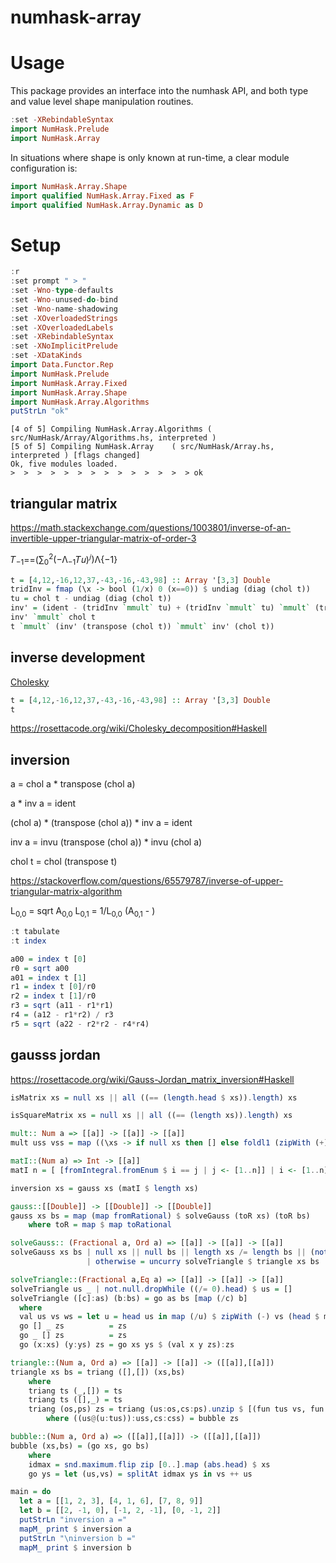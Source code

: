 

* numhask-array

[[https://hackage.haskell.org/package/numhask-array][file:https://img.shields.io/hackage/v/numhask-array.svg]] [[https://github.com/tonyday567/numhask-array/actions?query=workflow%3Ahaskell-ci][file:https://github.com/tonyday567/numhask-array/workflows/haskell-ci/badge.svg]]

* Usage

This package provides an interface into the numhask API, and both type and value level shape manipulation routines.

#+begin_src haskell
:set -XRebindableSyntax
import NumHask.Prelude
import NumHask.Array
#+end_src

In situations where shape is only known at run-time, a clear module configuration is:

#+begin_src haskell
import NumHask.Array.Shape
import qualified NumHask.Array.Fixed as F
import qualified NumHask.Array.Dynamic as D
#+end_src

* Setup

#+begin_src haskell :results output :exports both
:r
:set prompt " > "
:set -Wno-type-defaults
:set -Wno-unused-do-bind
:set -Wno-name-shadowing
:set -XOverloadedStrings
:set -XOverloadedLabels
:set -XRebindableSyntax
:set -XNoImplicitPrelude
:set -XDataKinds
import Data.Functor.Rep
import NumHask.Prelude
import NumHask.Array.Fixed
import NumHask.Array.Shape
import NumHask.Array.Algorithms
putStrLn "ok"
#+end_src

#+RESULTS:
: [4 of 5] Compiling NumHask.Array.Algorithms ( src/NumHask/Array/Algorithms.hs, interpreted )
: [5 of 5] Compiling NumHask.Array    ( src/NumHask/Array.hs, interpreted ) [flags changed]
: Ok, five modules loaded.
: >  >  >  >  >  >  >  >  >  >  >  >  >  > ok

** triangular matrix

https://math.stackexchange.com/questions/1003801/inverse-of-an-invertible-upper-triangular-matrix-of-order-3


𝑇_{−1}==(∑_{0}^{2}(−Λ_{−1}𝑇𝑢)^{𝑗})Λ{−1}

#+begin_src haskell
t = [4,12,-16,12,37,-43,-16,-43,98] :: Array '[3,3] Double
tridInv = fmap (\x -> bool (1/x) 0 (x==0)) $ undiag (diag (chol t))
tu = chol t - undiag (diag (chol t))
inv' = (ident - (tridInv `mmult` tu) + (tridInv `mmult` tu) `mmult` (tridInv `mmult` tu)) `mmult` tridInv
inv' `mmult` chol t
t `mmult` (inv' (transpose (chol t)) `mmult` inv' (chol t))

#+end_src

#+RESULTS:
#+begin_example
<interactive>:91:12: error:
    • Couldn't match expected type ‘Array '[3, 3] Double
                                    -> Array '[3, k0] Double’
                  with actual type ‘Array '[3, 3] Double’
    • The function ‘inv'’ is applied to one argument,
      but its type ‘Array '[3, 3] Double’ has none
      In the first argument of ‘mmult’, namely
        ‘inv' (transpose (chol t))’
      In the second argument of ‘mmult’, namely
        ‘(inv' (transpose (chol t)) `mmult` inv' (chol t))’

<interactive>:91:46: error:
    • Couldn't match expected type ‘Array '[3, 3] Double
                                    -> Array '[k0, n] Double’
                  with actual type ‘Array '[3, 3] Double’
    • The function ‘inv'’ is applied to one argument,
      but its type ‘Array '[3, 3] Double’ has none
      In the second argument of ‘mmult’, namely ‘inv' (chol t)’
      In the second argument of ‘mmult’, namely
        ‘(inv' (transpose (chol t)) `mmult` inv' (chol t))’
    • Relevant bindings include
        it :: Array '[3, n] Double (bound at <interactive>:91:1)
#+end_example

** inverse development

[[https://en.wikipedia.org/wiki/Cholesky_decomposition#The_Cholesky_algorithm][Cholesky]]


#+begin_src haskell :results output
t = [4,12,-16,12,37,-43,-16,-43,98] :: Array '[3,3] Double
t
#+end_src

#+RESULTS:
:
: [[4.0, 12.0, -16.0],
:  [12.0, 37.0, -43.0],
:  [-16.0, -43.0, 98.0]]

https://rosettacode.org/wiki/Cholesky_decomposition#Haskell

** inversion

a = chol a * transpose (chol a)

a * inv a = ident

(chol a) * (transpose (chol a)) * inv a = ident

inv a = invu (transpose (chol a)) * invu (chol a)

chol t = chol (transpose t)



https://stackoverflow.com/questions/65579787/inverse-of-upper-triangular-matrix-algorithm

L_{0,0} = sqrt A_{0,0}
L_{0,1} = 1/L_{0,0} (A_{0,1} - )

#+begin_src haskell :results output
:t tabulate
:t index
#+end_src

#+RESULTS:
: tabulate :: Representable f => (Data.Functor.Rep.Rep f -> a) -> f a
: index :: Representable f => f a -> Data.Functor.Rep.Rep f -> a

#+begin_src haskell :results output
a00 = index t [0]
r0 = sqrt a00
a01 = index t [1]
r1 = index t [0]/r0
r2 = index t [1]/r0
r3 = sqrt (a11 - r1*r1)
r4 = (a12 - r1*r2) / r3
r5 = sqrt (a22 - r2*r2 - r4*r4)

#+end_src

#+RESULTS:
#+begin_example

>  >  >
<interactive>:61:6: error:
    • Variable not in scope: a02 :: Double
    • Perhaps you meant one of these:
        ‘Ghci11.a00’ (imported from Ghci11), ‘a00’ (line 57),
        ‘Ghci12.a01’ (imported from Ghci12)
<interactive>:62:12: error:
    • Variable not in scope: a11 :: Double
    • Perhaps you meant one of these:
        ‘Ghci12.a01’ (imported from Ghci12), ‘a01’ (line 59)
<interactive>:63:7: error: Variable not in scope: a12 :: Double

<interactive>:63:16: error:
    • Variable not in scope: r2 :: Double
    • Perhaps you meant one of these: ‘r1’ (line 60), ‘r0’ (line 58)

<interactive>:63:22: error:
    • Variable not in scope: r3 :: Double
    • Perhaps you meant one of these: ‘r1’ (line 60), ‘r0’ (line 58)
<interactive>:64:12: error: Variable not in scope: a22

<interactive>:64:18: error:
    • Variable not in scope: r2
    • Perhaps you meant one of these: ‘r1’ (line 60), ‘r0’ (line 58)

<interactive>:64:21: error:
    • Variable not in scope: r2
    • Perhaps you meant one of these: ‘r1’ (line 60), ‘r0’ (line 58)

<interactive>:64:26: error:
    • Variable not in scope: r4
    • Perhaps you meant one of these: ‘r1’ (line 60), ‘r0’ (line 58)

<interactive>:64:29: error:
    • Variable not in scope: r4
    • Perhaps you meant one of these: ‘r1’ (line 60), ‘r0’ (line 58)
#+end_example

** gausss jordan

https://rosettacode.org/wiki/Gauss-Jordan_matrix_inversion#Haskell

#+begin_src haskell
isMatrix xs = null xs || all ((== (length.head $ xs)).length) xs

isSquareMatrix xs = null xs || all ((== (length xs)).length) xs

mult:: Num a => [[a]] -> [[a]] -> [[a]]
mult uss vss = map ((\xs -> if null xs then [] else foldl1 (zipWith (+)) xs). zipWith (\vs u -> map (u*) vs) vss) uss

matI::(Num a) => Int -> [[a]]
matI n = [ [fromIntegral.fromEnum $ i == j | j <- [1..n]] | i <- [1..n]]

inversion xs = gauss xs (matI $ length xs)

gauss::[[Double]] -> [[Double]] -> [[Double]]
gauss xs bs = map (map fromRational) $ solveGauss (toR xs) (toR bs)
    where toR = map $ map toRational

solveGauss:: (Fractional a, Ord a) => [[a]] -> [[a]] -> [[a]]
solveGauss xs bs | null xs || null bs || length xs /= length bs || (not $ isSquareMatrix xs) || (not $ isMatrix bs) = []
                 | otherwise = uncurry solveTriangle $ triangle xs bs

solveTriangle::(Fractional a,Eq a) => [[a]] -> [[a]] -> [[a]]
solveTriangle us _ | not.null.dropWhile ((/= 0).head) $ us = []
solveTriangle ([c]:as) (b:bs) = go as bs [map (/c) b]
  where
  val us vs ws = let u = head us in map (/u) $ zipWith (-) vs (head $ mult [tail us] ws)
  go [] _ zs          = zs
  go _ [] zs          = zs
  go (x:xs) (y:ys) zs = go xs ys $ (val x y zs):zs

triangle::(Num a, Ord a) => [[a]] -> [[a]] -> ([[a]],[[a]])
triangle xs bs = triang ([],[]) (xs,bs)
    where
    triang ts (_,[]) = ts
    triang ts ([],_) = ts
    triang (os,ps) zs = triang (us:os,cs:ps).unzip $ [(fun tus vs, fun cs es) | (v:vs,es) <- zip uss css,let fun = zipWith (\x y -> v*x - u*y)]
        where ((us@(u:tus)):uss,cs:css) = bubble zs

bubble::(Num a, Ord a) => ([[a]],[[a]]) -> ([[a]],[[a]])
bubble (xs,bs) = (go xs, go bs)
    where
    idmax = snd.maximum.flip zip [0..].map (abs.head) $ xs
    go ys = let (us,vs) = splitAt idmax ys in vs ++ us

main = do
  let a = [[1, 2, 3], [4, 1, 6], [7, 8, 9]]
  let b = [[2, -1, 0], [-1, 2, -1], [0, -1, 2]]
  putStrLn "inversion a ="
  mapM_ print $ inversion a
  putStrLn "\ninversion b ="
  mapM_ print $ inversion b
#+end_src

#+RESULTS:
: <interactive>:63:17: error:
:     Variable not in scope: inversion :: t1 -> t0 a0
